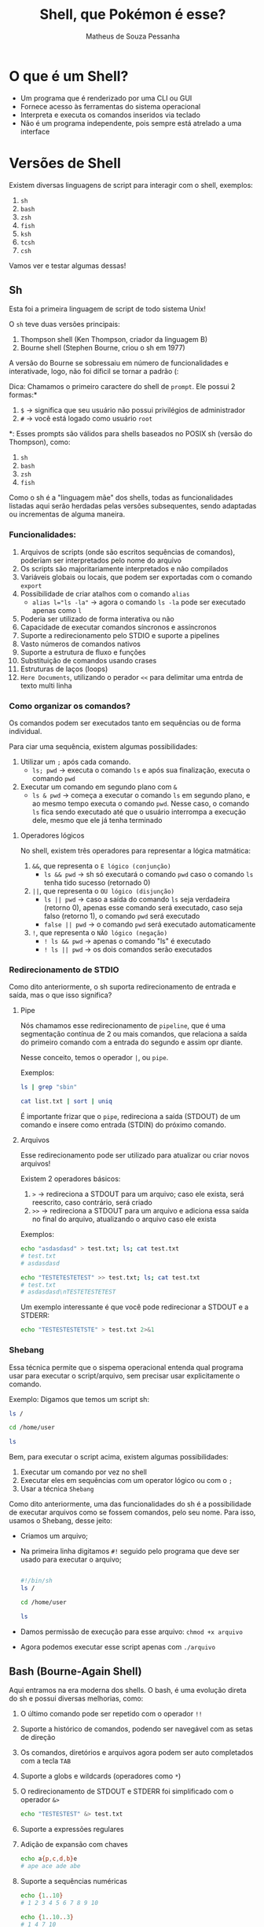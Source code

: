 #+title: Shell, que Pokémon é esse?
#+author: Matheus de Souza Pessanha
#+email: 00119110328@pq.uenf.br

* O que é um Shell?
- Um programa que é renderizado por uma CLI ou GUI
- Fornece acesso às ferramentas do sistema operacional
- Interpreta e executa os comandos inseridos via teclado
- Não é um programa independente, pois sempre está atrelado a uma interface

* Versões de Shell
Existem diversas linguagens de script para interagir com o shell, exemplos:
1. ~sh~
2. ~bash~
3. ~zsh~
4. ~fish~
5. ~ksh~
6. ~tcsh~
7. ~csh~

Vamos ver e testar algumas dessas!

** Sh
Esta foi a primeira linguagem de script de todo sistema Unix!

O ~sh~ teve duas versões principais:
1. Thompson shell (Ken Thompson, criador da linguagem B)
2. Bourne shell (Stephen Bourne, criou o sh em 1977)

A versão do Bourne se sobressaiu em número de funcionalidades e interativade, logo, não foi díficil se tornar a padrão (:

Dica: Chamamos o primeiro caractere do shell de ~prompt~. Ele possui 2 formas:*
1. ~$~ -> significa que seu usuário não possui privilégios de administrador
2. ~#~ -> você está logado como usuário ~root~

*: Esses prompts são válidos para shells baseados no POSIX sh (versão do Thompson), como:
1. ~sh~
2. ~bash~
3. ~zsh~
4. ~fish~

Como o sh é a "linguagem mãe" dos shells, todas as funcionalidades listadas aqui serão herdadas pelas versões subsequentes,
sendo adaptadas ou incrementas de alguma maneira.

*** Funcionalidades:
1. Arquivos de scripts (onde são escritos sequências de comandos), poderiam ser interpretados pelo nome do arquivo
2. Os scripts são majoritariamente interpretados e não compilados
3. Variáveis globais ou locais, que podem ser exportadas com o comando ~export~
4. Possibilidade de criar atalhos com o comando ~alias~
   - ~alias l="ls -la"~ -> agora o comando ~ls -la~ pode ser executado apenas como ~l~
5. Poderia ser utilizado de forma interativa ou não
6. Capacidade de executar comandos síncronos e assíncronos
7. Suporte a redirecionamento pelo STDIO e suporte a pipelines
8. Vasto números de comandos nativos
9. Suporte a estrutura de fluxo e funções
10. Substituição de comandos usando crases
11. Estruturas de laços (loops)
12. ~Here Documents~, utilizando o perador ~<<~ para delimitar uma entrda de texto multi linha

*** Como organizar os comandos?
Os comandos podem ser executados tanto em sequências ou de forma individual.

Para ciar uma sequência, existem algumas possibilidades:
1. Utilizar um ~;~ após cada comando.
   - ~ls; pwd~ -> executa o comando ~ls~ e após sua finalização, executa o comando ~pwd~
2. Executar um comando em segundo plano com ~&~
   - ~ls & pwd~ -> começa a executar o comando ~ls~ em segundo plano, e ao mesmo tempo executa o comando ~pwd~.
     Nesse caso, o comando ~ls~ fica sendo executado até que o usuário interrompa a execução dele, mesmo que ele já tenha terminado

**** Operadores lógicos
No shell, existem três operadores para representar a lógica matmática:
1. ~&&~, que representa o =E lógico (conjunção)=
   - ~ls && pwd~ -> sh só executará o comando ~pwd~ caso o comando ~ls~ tenha tido sucesso (retornado 0)
2. ~||~, que representa o =OU lógico (disjunção)=
   - ~ls || pwd~ -> caso a saída do comando ~ls~ seja verdadeira (retorno 0), apenas esse comando será executado, caso
     seja falso (retorno 1), o comando ~pwd~ será executado
   - ~false || pwd~ -> o comando ~pwd~ será executado automaticamente
3. ~!~, que representa o =NÃO lógico (negação)=
   - ~! ls && pwd~ -> apenas o comando "ls" é executado
   - ~! ls || pwd~ -> os dois comandos serão executados

*** Redirecionamento de STDIO
Como dito anteriormente, o sh suporta redirecionamento de entrada e saída, mas o que isso significa?

**** Pipe
Nós chamamos esse redirecionamento de ~pipeline~, que é uma segmentação contínua de 2 ou mais comandos,
que relaciona a saída do primeiro comando com a entrada do segundo e assim opr diante.

Nesse conceito, temos o operador ~|~, ou ~pipe~.

Exemplos:
#+begin_src sh
ls | grep "sbin"

cat list.txt | sort | uniq
#+end_src

É importante frizar que o ~pipe~, redireciona a saída (STDOUT) de um comando e insere como entrada (STDIN) do próximo comando.
**** Arquivos
Esse redirecionamento pode ser utilizado para atualizar ou criar novos arquivos!

Existem 2 operadores básicos:
1. ~>~ -> redireciona a STDOUT para um arquivo; caso ele exista, será reescrito, caso contrário, será criado
2. ~>>~ -> redireciona a STDOUT para um arquivo e adiciona essa saída no final do arquivo, atualizando o arquivo caso ele exista

Exemplos:
#+begin_src sh
echo "asdasdasd" > test.txt; ls; cat test.txt
# test.txt
# asdasdasd

echo "TESTETESTETEST" >> test.txt; ls; cat test.txt
# test.txt
# asdasdasd\nTESTETESTETEST
#+end_src

Um exemplo interessante é que você pode redirecionar a STDOUT e a STDERR:
#+begin_src sh
echo "TESTESTESTETSTE" > test.txt 2>&1
#+end_src
*** Shebang
Essa técnica permite que o sispema operacional entenda qual programa usar para executar o script/arquivo, sem precisar usar explicitamente o comando.

Exemplo:
Digamos que temos um script sh:
#+begin_src sh
ls /

cd /home/user

ls
#+end_src

Bem, para executar o script acima, existem algumas possibilidades:
1. Executar um comando por vez no shell
2. Executar eles em sequências com um operator lógico ou com o ~;~
3. Usar a técnica =Shebang=

Como dito anteriormente, uma das funcionalidades do sh é a possibilidade de executar arquivos como se fossem comandos, pelo seu nome.
Para isso, usamos o Shebang, desse jeito:

- Criamos um arquivo;
- Na primeira linha digitamos ~#!~ seguido pelo programa que deve ser usado para executar o arquivo;
  #+begin_src sh

  #!/bin/sh
  ls /

  cd /home/user

  ls

  #+end_src
- Damos permissão de execução para esse arquivo: ~chmod +x arquivo~
- Agora podemos executar esse script apenas com ~./arquivo~
** Bash (Bourne-Again Shell)
Aqui entramos na era moderna dos shells. O bash, é uma evolução direta do sh e possui diversas melhorias, como:
1. O último comando pode ser repetido com o operador ~!!~
2. Suporte a histórico de comandos, podendo ser navegável com as setas de direção
3. Os comandos, diretórios e arquivos agora podem ser auto completados com a tecla ~TAB~
4. Suporte a globs e wildcards (operadores como ~*~)
5. O redirecionamento de STDOUT e STDERR foi simplificado com o operador ~&>~
   #+begin_src bash
   echo "TESTESTEST" &> test.txt
   #+end_src
6. Suporte a expressões regulares
7. Adição de expansão com chaves
     #+begin_src bash
     echo a{p,c,d,b}e
     # ape ace ade abe
     #+end_src
8. Suporte a sequências numéricas
   #+begin_src bash
     echo {1..10}
     # 1 2 3 4 5 6 7 8 9 10

     echo {1..10..3}
     # 1 4 7 10

     echo {a..e}
     # a b c d e
   #+end_src
9. Substituição de processos com o operador ~<()~, tendo a execução desses comandos em paralelo
   #+begin_src bash
   diff <(sort test1.txt) <(sort test2.txt)

   # SEM ESSE OPERADOR, UMA ALTERNATIVA SERIA:
   sort test2.txt > /tmp/test2.sorted && sort test1.txt | diff - /tmp/test2.sorted && rm /tmp/test2.sorted
   #+end_src
** Fish (Friendly Interactive Shell)
Este é um dos shell mais recentes! Foi criado em 2005 pelo Axel Liljencrantz!

O fish não é baseado no ~bash~ nem no ~csh~, dessa forma, apesar de ter as "mesmas" funcionalidades,
ele tenta ser idependente e seguir o próprio caminho.

Algumas funcionalidades extras que já vem nativamente:
1. Sugestão automática de comandos
2. Syntax highlighting com checagem de erros
3. Suporte a terminais com 256 cores
4. Auto complete com TAB avançado
5. Oferece um comando ~help~ que abre uma página web com o tutorial dos comandos do ~fish~
6. Mensagens de erros que tentam explicar ao máximo o que aconteceu e como pode ser resolvido
7. Todas as funcionalidades já vem ativadas por padrão
8. Sintaxe simples e intuitiva

Informações importantes:
- Os operadores lógicos são os mesmo
- Para a substituição de comandos usamos ~(comando)~ e não ~$(comando)~
- Existem funções nativas que caracterizam fish ainda mais como uma linguagem de programação
- Altamente customizável via plugins
- As sequências via expansão com chaves ~{1..10}~, não existem, no ~fish~ existe o comando ~seq~
- As substituições de processos não é feito via ~<()~ e sim com ~(comando | psub)~
